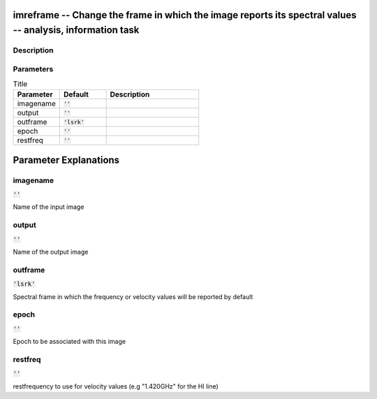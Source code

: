 imreframe -- Change the frame in which the image reports its spectral values -- analysis, information task
=======================================

Description
---------------------------------------



Parameters
---------------------------------------

.. list-table:: Title
   :widths: 25 25 50 
   :header-rows: 1
   
   * - Parameter
     - Default
     - Description
   * - imagename
     - :code:`''`
     - 
   * - output
     - :code:`''`
     - 
   * - outframe
     - :code:`'lsrk'`
     - 
   * - epoch
     - :code:`''`
     - 
   * - restfreq
     - :code:`''`
     - 


Parameter Explanations
=======================================



imagename
---------------------------------------

:code:`''`

Name of the input image


output
---------------------------------------

:code:`''`

Name of the output image


outframe
---------------------------------------

:code:`'lsrk'`

Spectral frame in which the frequency or velocity values will be reported by default


epoch
---------------------------------------

:code:`''`

Epoch to be associated with this image


restfreq
---------------------------------------

:code:`''`

restfrequency to use for velocity values (e.g "1.420GHz" for the HI line)




